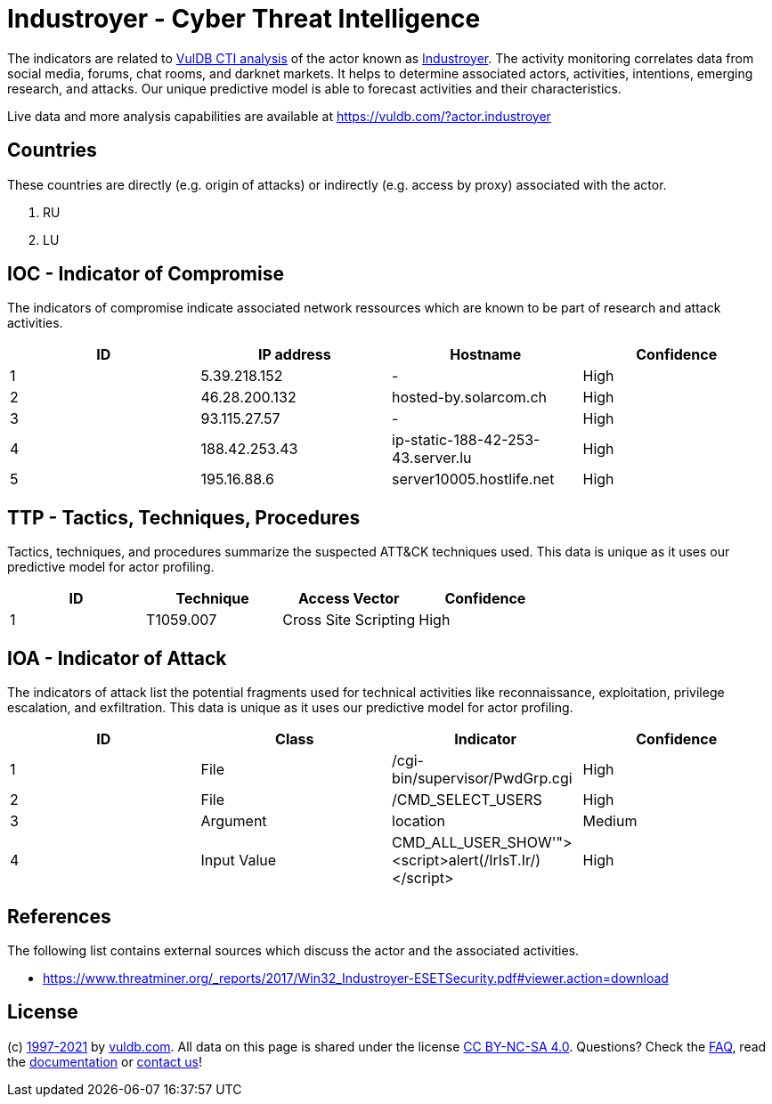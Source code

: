 = Industroyer - Cyber Threat Intelligence

The indicators are related to https://vuldb.com/?doc.cti[VulDB CTI analysis] of the actor known as https://vuldb.com/?actor.industroyer[Industroyer]. The activity monitoring correlates data from social media, forums, chat rooms, and darknet markets. It helps to determine associated actors, activities, intentions, emerging research, and attacks. Our unique predictive model is able to forecast activities and their characteristics.

Live data and more analysis capabilities are available at https://vuldb.com/?actor.industroyer

== Countries

These countries are directly (e.g. origin of attacks) or indirectly (e.g. access by proxy) associated with the actor.

. RU
. LU

== IOC - Indicator of Compromise

The indicators of compromise indicate associated network ressources which are known to be part of research and attack activities.

[options="header"]
|========================================
|ID|IP address|Hostname|Confidence
|1|5.39.218.152|-|High
|2|46.28.200.132|hosted-by.solarcom.ch|High
|3|93.115.27.57|-|High
|4|188.42.253.43|ip-static-188-42-253-43.server.lu|High
|5|195.16.88.6|server10005.hostlife.net|High
|========================================

== TTP - Tactics, Techniques, Procedures

Tactics, techniques, and procedures summarize the suspected ATT&CK techniques used. This data is unique as it uses our predictive model for actor profiling.

[options="header"]
|========================================
|ID|Technique|Access Vector|Confidence
|1|T1059.007|Cross Site Scripting|High
|========================================

== IOA - Indicator of Attack

The indicators of attack list the potential fragments used for technical activities like reconnaissance, exploitation, privilege escalation, and exfiltration. This data is unique as it uses our predictive model for actor profiling.

[options="header"]
|========================================
|ID|Class|Indicator|Confidence
|1|File|/cgi-bin/supervisor/PwdGrp.cgi|High
|2|File|/CMD_SELECT_USERS|High
|3|Argument|location|Medium
|4|Input Value|CMD_ALL_USER_SHOW'"><script>alert(/IrIsT.Ir/)</script>|High
|========================================

== References

The following list contains external sources which discuss the actor and the associated activities.

* https://www.threatminer.org/_reports/2017/Win32_Industroyer-ESETSecurity.pdf#viewer.action=download

== License

(c) https://vuldb.com/?doc.changelog[1997-2021] by https://vuldb.com/?doc.about[vuldb.com]. All data on this page is shared under the license https://creativecommons.org/licenses/by-nc-sa/4.0/[CC BY-NC-SA 4.0]. Questions? Check the https://vuldb.com/?doc.faq[FAQ], read the https://vuldb.com/?doc[documentation] or https://vuldb.com/?contact[contact us]!
